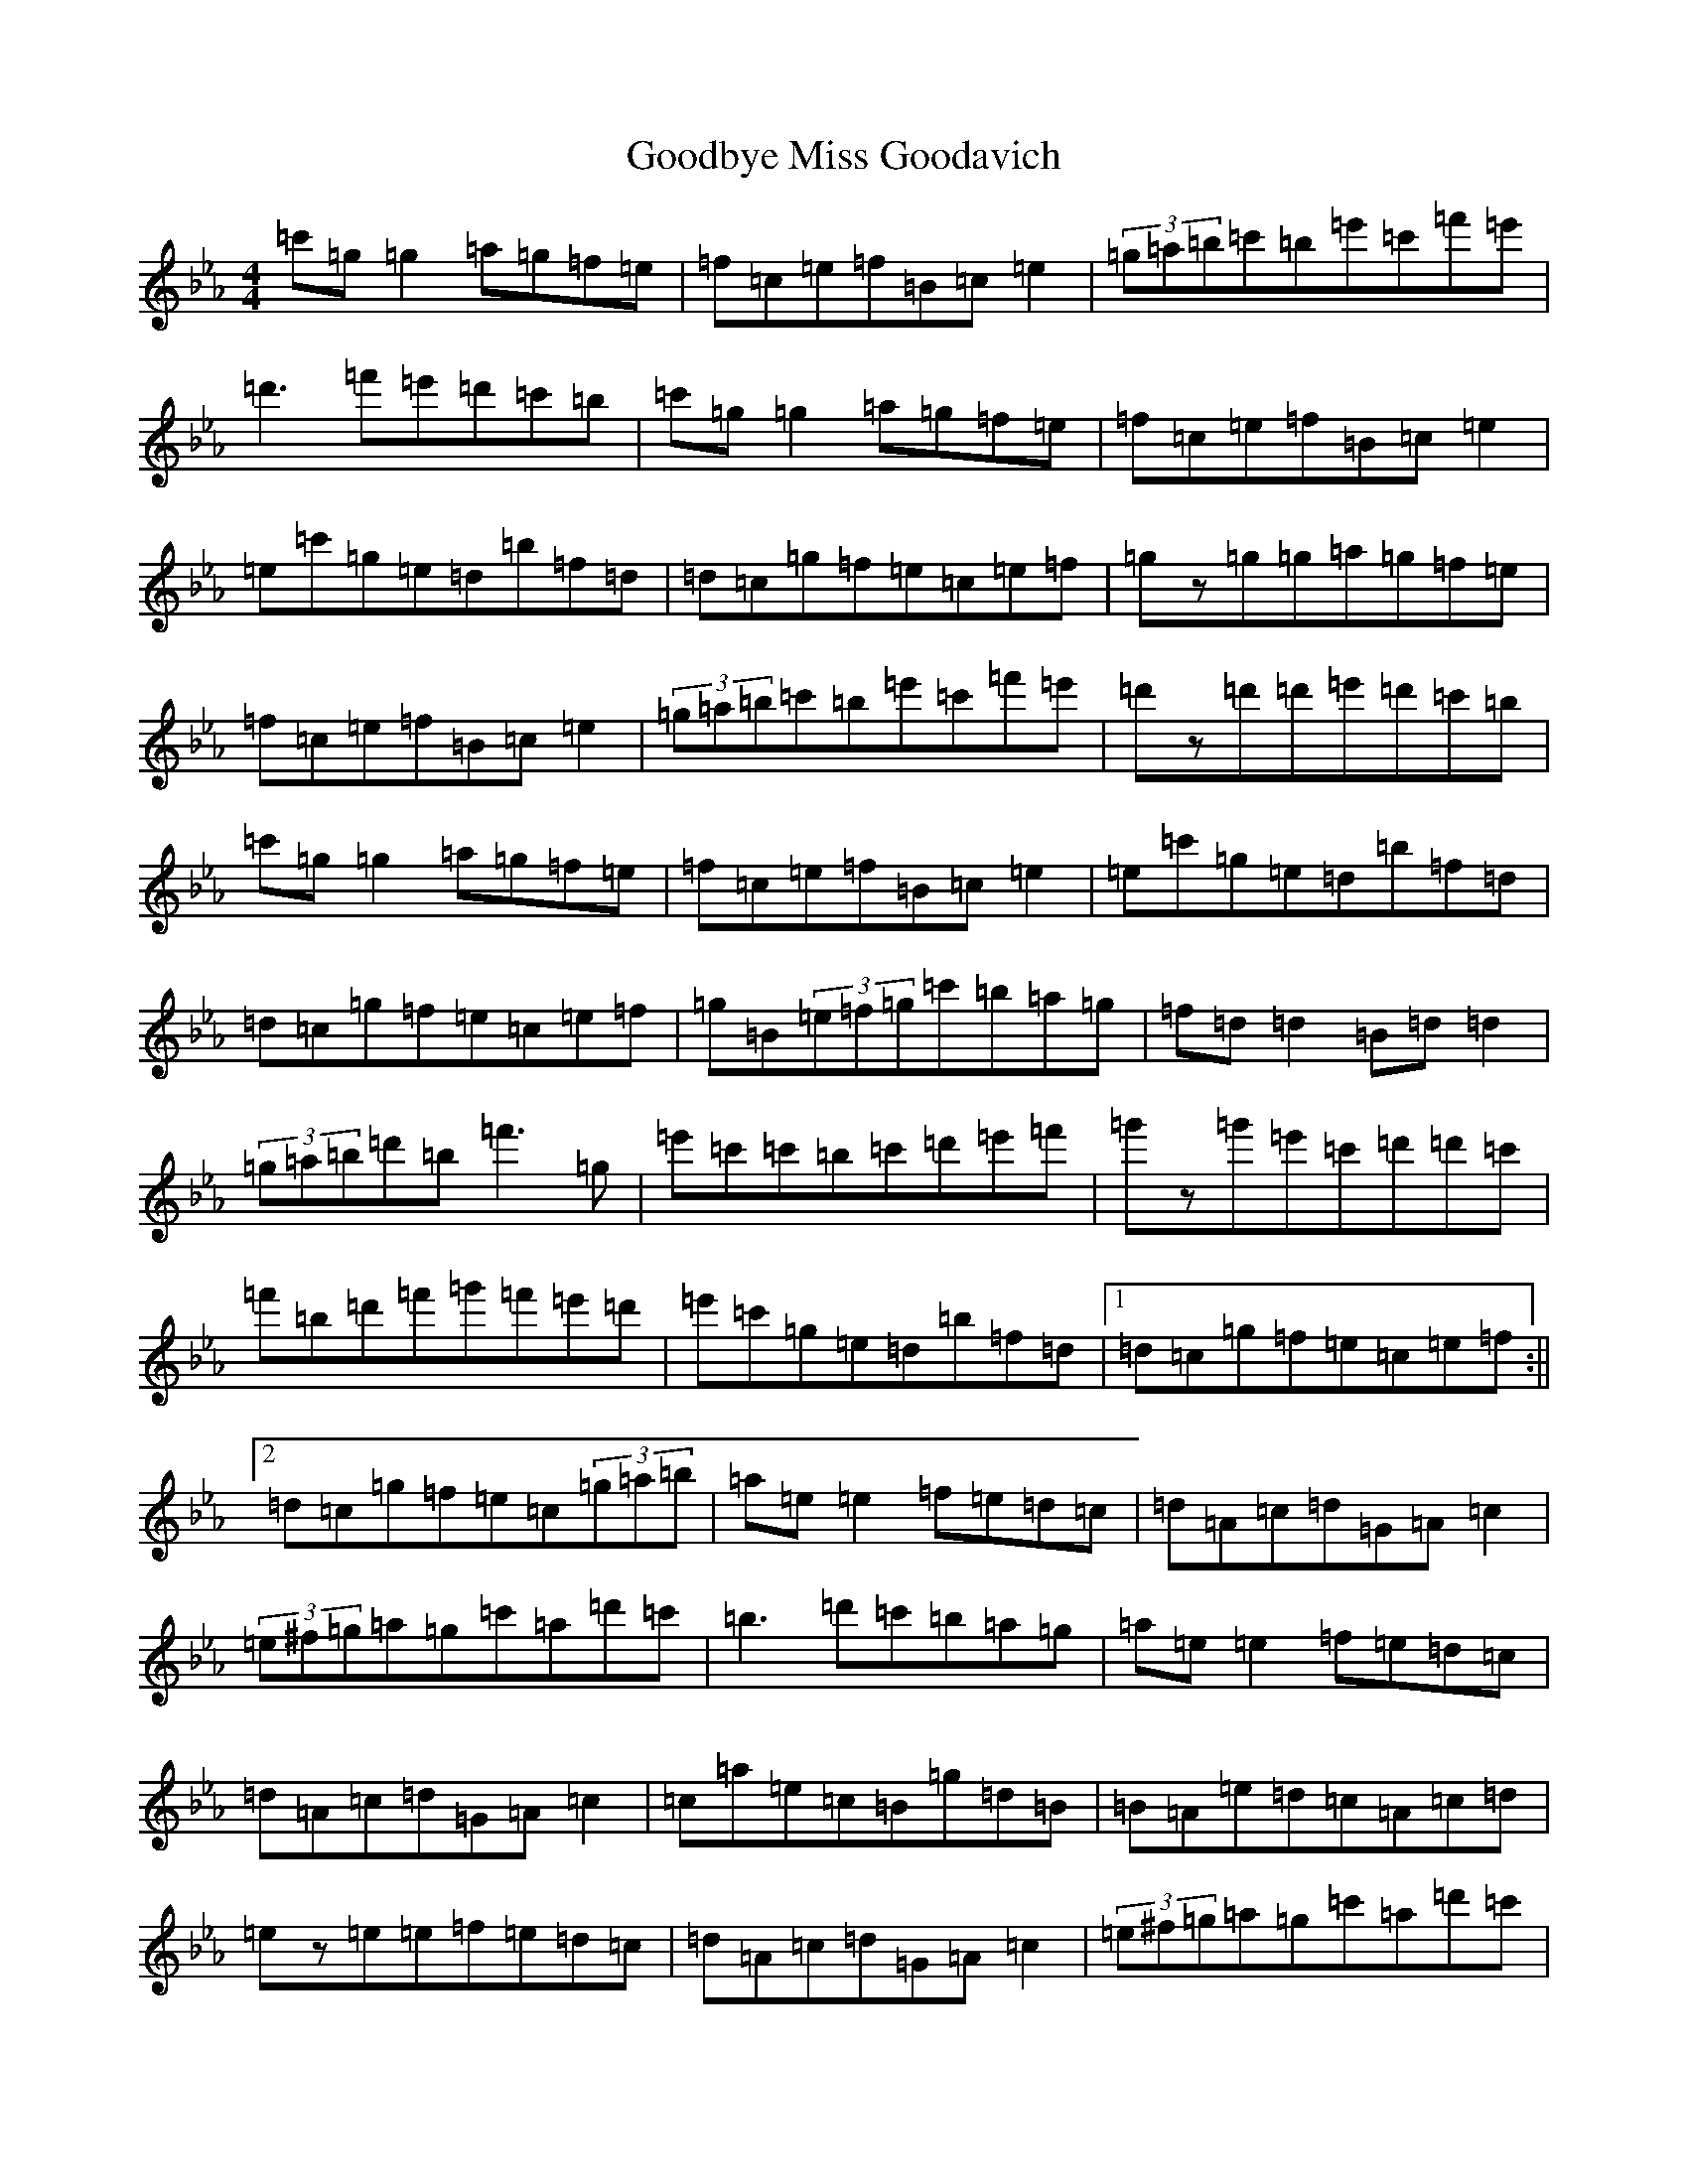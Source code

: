 X: 8224
T: Goodbye Miss Goodavich
S: https://thesession.org/tunes/186#setting22913
R: reel
M:4/4
L:1/8
K: C minor
=c'=g=g2=a=g=f=e|=f=c=e=f=B=c=e2|(3=g=a=b=c'=b=e'=c'=f'=e'|=d'3=f'=e'=d'=c'=b|=c'=g=g2=a=g=f=e|=f=c=e=f=B=c=e2|=e=c'=g=e=d=b=f=d|=d=c=g=f=e=c=e=f|=gz=g=g=a=g=f=e|=f=c=e=f=B=c=e2|(3=g=a=b=c'=b=e'=c'=f'=e'|=d'z=d'=d'=e'=d'=c'=b|=c'=g=g2=a=g=f=e|=f=c=e=f=B=c=e2|=e=c'=g=e=d=b=f=d|=d=c=g=f=e=c=e=f|=g=B(3=e=f=g=c'=b=a=g|=f=d=d2=B=d=d2|(3=g=a=b=d'=b=f'3=g|=e'=c'=c'=b=c'=d'=e'=f'|=g'z=g'=e'=c'=d'=d'=c'|=f'=b=d'=f'=g'=f'=e'=d'|=e'=c'=g=e=d=b=f=d|1=d=c=g=f=e=c=e=f:||2=d=c=g=f=e=c(3=g=a=b|=a=e=e2=f=e=d=c|=d=A=c=d=G=A=c2|(3=e^f=g=a=g=c'=a=d'=c'|=b3=d'=c'=b=a=g|=a=e=e2=f=e=d=c|=d=A=c=d=G=A=c2|=c=a=e=c=B=g=d=B|=B=A=e=d=c=A=c=d|=ez=e=e=f=e=d=c|=d=A=c=d=G=A=c2|(3=e^f=g=a=g=c'=a=d'=c'|=bz=b=b=c'=b=a=g|=a=e=e2=f=e=d=c|=d=A=c=d=G=A=c2|=c=a=e=c=B=g=d=B|=B=A=e=d=c=A=c=d|=e=G(3=c=d=e=a=g=f=e|=d=B=B2=G=B=B2|(3=e^f=g=b=g=d'3=e'|=c'=a=a=g=a=b=c'=d'|=e'z=e'=c'=a=b=b=a|=d'=g=b=d'=e'=d'=c'=b|=c'=a=e=c=B=g=d=B|1=B=A=e=d=c=A=c=d:||2=B=A=e=d=c=A(3=e^f=g|
